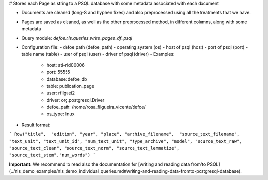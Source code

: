 # Stores each Page as string to a PSQL database  with some metadata associated with each document

* Documents are cleaned (long-S and hyphen fixes) and also preprocessed using all the treatments that we have.
* Pages are saved as cleaned, as well as the other preprocessed method, in different columns, along with some metadata
* Query module: `defoe.nls.queries.write_pages_df_psql`
* Configuration file:
  - defoe path (defoe_path)
  - operating system (os)
  - host of psql (host)
  - port of psql (port)
  - table name (table)
  - user of psql (user)
  - driver of psql (driver)
  - Examples:
     - host: ati-nid00006
     - port: 55555
     - database: defoe_db
     - table: publication_page
     - user: rfilguei2
     - driver: org.postgresql.Driver
     - defoe_path: /home/rosa_filgueira_vicente/defoe/
     - os_type: linux
* Result format:

```
Row("title",  "edition", "year", "place", "archive_filename",  "source_text_filename", 
"text_unit", "text_unit_id", "num_text_unit", "type_archive", "model", "source_text_raw", 
"source_text_clean", "source_text_norm", "source_text_lemmatize", "source_text_stem","num_words")
```

**Important:** We recommend to read also the documentation for [writing and reading data from/to PSQL](../nls_demo_examples/nls_demo_individual_queries.md#writing-and-reading-data-fromto-postgresql-database).
